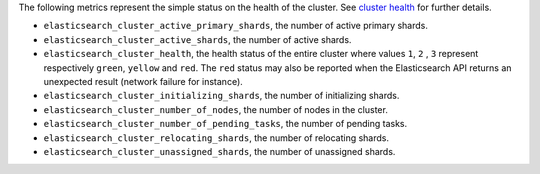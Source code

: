 .. _Elasticsearch:

The following metrics represent the simple status on the health of the cluster.
See `cluster health`_ for further details.

* ``elasticsearch_cluster_active_primary_shards``, the number of active primary
  shards.
* ``elasticsearch_cluster_active_shards``, the number of active shards.
* ``elasticsearch_cluster_health``, the health status of the entire cluster
  where values ``1``, ``2`` , ``3`` represent respectively ``green``,
  ``yellow`` and ``red``. The ``red`` status may also be reported when the
  Elasticsearch API returns an unexpected result (network failure for instance).
* ``elasticsearch_cluster_initializing_shards``, the number of initializing
  shards.
* ``elasticsearch_cluster_number_of_nodes``, the number of nodes in the cluster.
* ``elasticsearch_cluster_number_of_pending_tasks``, the number of pending tasks.
* ``elasticsearch_cluster_relocating_shards``, the number of relocating shards.
* ``elasticsearch_cluster_unassigned_shards``, the number of unassigned shards.

.. _cluster health: https://www.elastic.co/guide/en/elasticsearch/reference/1.7/cluster-health.html
